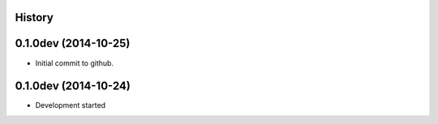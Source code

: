 .. :changelog:

History
-------

0.1.0dev (2014-10-25)
---------------------

* Initial commit to github.

0.1.0dev (2014-10-24)
---------------------

* Development started